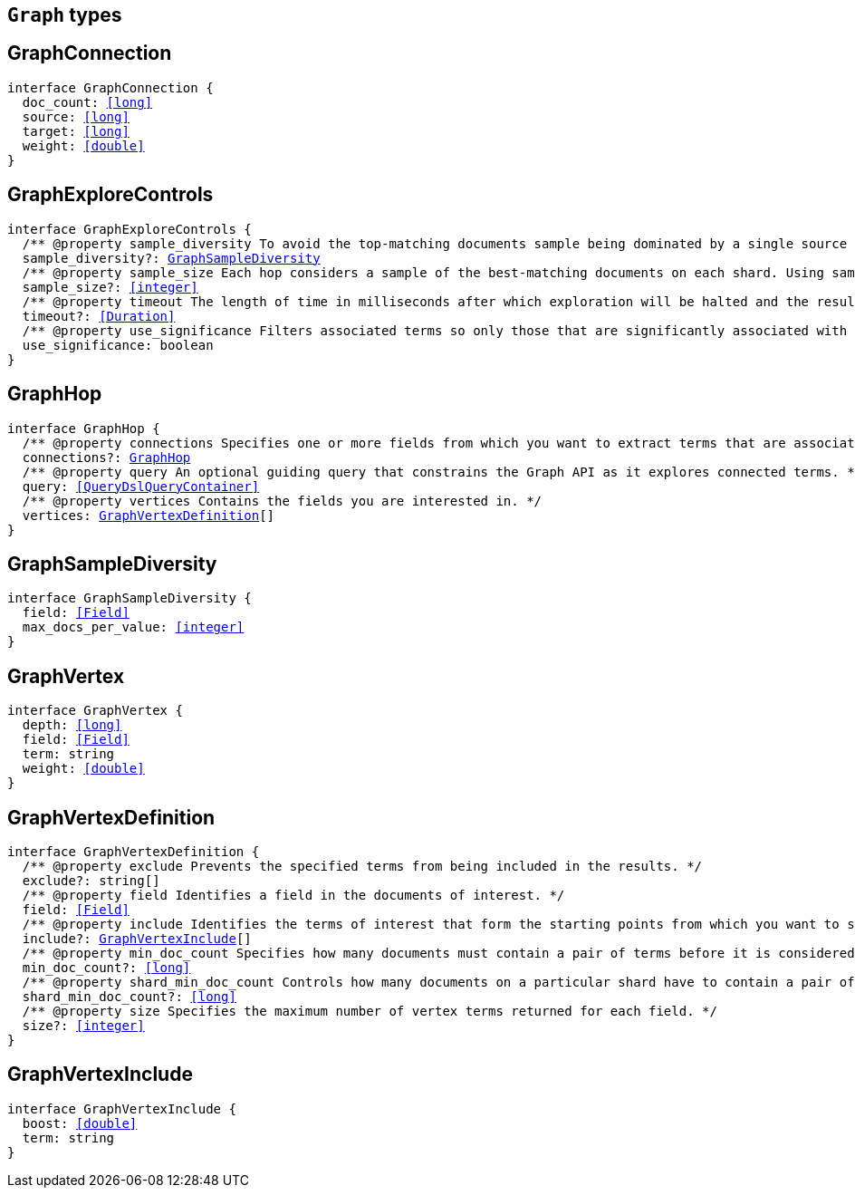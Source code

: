 [[reference-shared-types-graph-types]]

== `Graph` types

////////
===========================================================================================================================
||                                                                                                                       ||
||                                                                                                                       ||
||                                                                                                                       ||
||        ██████╗ ███████╗ █████╗ ██████╗ ███╗   ███╗███████╗                                                            ||
||        ██╔══██╗██╔════╝██╔══██╗██╔══██╗████╗ ████║██╔════╝                                                            ||
||        ██████╔╝█████╗  ███████║██║  ██║██╔████╔██║█████╗                                                              ||
||        ██╔══██╗██╔══╝  ██╔══██║██║  ██║██║╚██╔╝██║██╔══╝                                                              ||
||        ██║  ██║███████╗██║  ██║██████╔╝██║ ╚═╝ ██║███████╗                                                            ||
||        ╚═╝  ╚═╝╚══════╝╚═╝  ╚═╝╚═════╝ ╚═╝     ╚═╝╚══════╝                                                            ||
||                                                                                                                       ||
||                                                                                                                       ||
||    This file is autogenerated, DO NOT send pull requests that changes this file directly.                             ||
||    You should update the script that does the generation, which can be found in:                                      ||
||    https://github.com/elastic/elastic-client-generator-js                                                             ||
||                                                                                                                       ||
||    You can run the script with the following command:                                                                 ||
||       npm run elasticsearch -- --version <version>                                                                    ||
||                                                                                                                       ||
||                                                                                                                       ||
||                                                                                                                       ||
===========================================================================================================================
////////
++++
<style>
.lang-ts a.xref {
  text-decoration: underline !important;
}
</style>
++++


[discrete]
[[GraphConnection]]
== GraphConnection

[source,ts,subs=+macros]
----
interface GraphConnection {
  doc_count: <<long>>
  source: <<long>>
  target: <<long>>
  weight: <<double>>
}
----

[discrete]
[[GraphExploreControls]]
== GraphExploreControls

[source,ts,subs=+macros]
----
interface GraphExploreControls {
  pass:[/**] @property sample_diversity To avoid the top-matching documents sample being dominated by a single source of results, it is sometimes necessary to request diversity in the sample. You can do this by selecting a single-value field and setting a maximum number of documents per value for that field. */
  sample_diversity?: <<GraphSampleDiversity>>
  pass:[/**] @property sample_size Each hop considers a sample of the best-matching documents on each shard. Using samples improves the speed of execution and keeps exploration focused on meaningfully-connected terms. Very small values (less than 50) might not provide sufficient weight-of-evidence to identify significant connections between terms. Very large sample sizes can dilute the quality of the results and increase execution times. */
  sample_size?: <<integer>>
  pass:[/**] @property timeout The length of time in milliseconds after which exploration will be halted and the results gathered so far are returned. This timeout is honored on a best-effort basis. Execution might overrun this timeout if, for example, a <<long>> pause is encountered while FieldData is loaded for a field. */
  timeout?: <<Duration>>
  pass:[/**] @property use_significance Filters associated terms so only those that are significantly associated with your query are included. */
  use_significance: boolean
}
----

[discrete]
[[GraphHop]]
== GraphHop

[source,ts,subs=+macros]
----
interface GraphHop {
  pass:[/**] @property connections Specifies one or more fields from which you want to extract terms that are associated with the specified vertices. */
  connections?: <<GraphHop>>
  pass:[/**] @property query An optional guiding query that constrains the Graph API as it explores connected terms. */
  query: <<QueryDslQueryContainer>>
  pass:[/**] @property vertices Contains the fields you are interested in. */
  vertices: <<GraphVertexDefinition>>[]
}
----

[discrete]
[[GraphSampleDiversity]]
== GraphSampleDiversity

[source,ts,subs=+macros]
----
interface GraphSampleDiversity {
  field: <<Field>>
  max_docs_per_value: <<integer>>
}
----

[discrete]
[[GraphVertex]]
== GraphVertex

[source,ts,subs=+macros]
----
interface GraphVertex {
  depth: <<long>>
  field: <<Field>>
  term: string
  weight: <<double>>
}
----

[discrete]
[[GraphVertexDefinition]]
== GraphVertexDefinition

[source,ts,subs=+macros]
----
interface GraphVertexDefinition {
  pass:[/**] @property exclude Prevents the specified terms from being included in the results. */
  exclude?: string[]
  pass:[/**] @property field Identifies a field in the documents of interest. */
  field: <<Field>>
  pass:[/**] @property include Identifies the terms of interest that form the starting points from which you want to spider out. */
  include?: <<GraphVertexInclude>>[]
  pass:[/**] @property min_doc_count Specifies how many documents must contain a pair of terms before it is considered to be a useful connection. This setting acts as a certainty threshold. */
  min_doc_count?: <<long>>
  pass:[/**] @property shard_min_doc_count Controls how many documents on a particular shard have to contain a pair of terms before the connection is returned for global consideration. */
  shard_min_doc_count?: <<long>>
  pass:[/**] @property size Specifies the maximum number of vertex terms returned for each field. */
  size?: <<integer>>
}
----

[discrete]
[[GraphVertexInclude]]
== GraphVertexInclude

[source,ts,subs=+macros]
----
interface GraphVertexInclude {
  boost: <<double>>
  term: string
}
----

